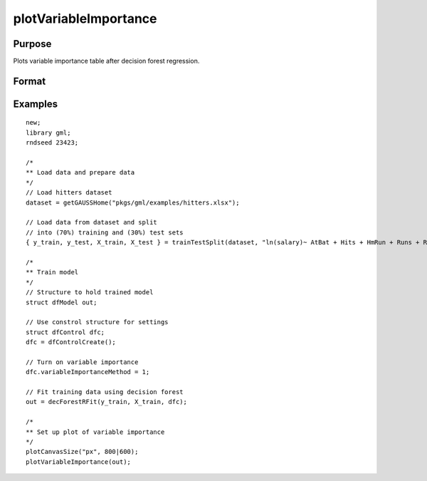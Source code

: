 
plotVariableImportance
==============================================

Purpose
----------------

Plots variable importance table after decision forest regression.

Format
----------------
.. function:: plotVariableImportance(dfm)

    :param dfm: A filled instance of the :class:`dfModel` structure. 
    :type dfm: Struct


Examples
----------------

::

  new;
  library gml;
  rndseed 23423;

  /*
  ** Load data and prepare data
  */
  // Load hitters dataset
  dataset = getGAUSSHome("pkgs/gml/examples/hitters.xlsx");

  // Load data from dataset and split 
  // into (70%) training and (30%) test sets
  { y_train, y_test, X_train, X_test } = trainTestSplit(dataset, "ln(salary)~ AtBat + Hits + HmRun + Runs + RBI + Walks + Years + PutOuts + Assists + Errors", 0.7);

  /*
  ** Train model
  */
  // Structure to hold trained model
  struct dfModel out;

  // Use constrol structure for settings
  struct dfControl dfc;
  dfc = dfControlCreate();

  // Turn on variable importance
  dfc.variableImportanceMethod = 1;

  // Fit training data using decision forest
  out = decForestRFit(y_train, X_train, dfc);

  /*
  ** Set up plot of variable importance
  */
  plotCanvasSize("px", 800|600);
  plotVariableImportance(out);

.. seealso:: Functions :func:`decForestRFit`
